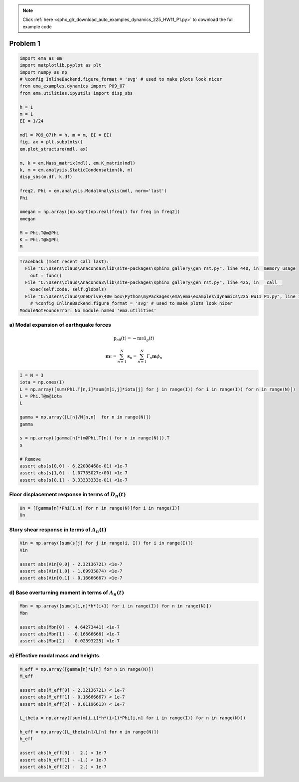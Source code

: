 .. note::
    :class: sphx-glr-download-link-note

    Click :ref:`here <sphx_glr_download_auto_examples_dynamics_225_HW11_P1.py>` to download the full example code
.. rst-class:: sphx-glr-example-title

.. _sphx_glr_auto_examples_dynamics_225_HW11_P1.py:


Problem 1
=========


.. code-block:: default


    import ema as em
    import matplotlib.pyplot as plt
    import numpy as np
    # %config InlineBackend.figure_format = 'svg' # used to make plots look nicer
    from ema_examples.dynamics import P09_07
    from ema.utilities.ipyutils import disp_sbs 

    h = 1
    m = 1
    EI = 1/24

    mdl = P09_07(h = h, m = m, EI = EI)
    fig, ax = plt.subplots()
    em.plot_structure(mdl, ax)

    m, k = em.Mass_matrix(mdl), em.K_matrix(mdl)
    k, m = em.analysis.StaticCondensation(k, m)
    disp_sbs(m.df, k.df)

    freq2, Phi = em.analysis.ModalAnalysis(mdl, norm='last')
    Phi

    omegan = np.array([np.sqrt(np.real(freq)) for freq in freq2])
    omegan

    M = Phi.T@m@Phi
    K = Phi.T@k@Phi
    M





.. code-block:: pytb

    Traceback (most recent call last):
      File "C:\Users\claud\Anaconda3\lib\site-packages\sphinx_gallery\gen_rst.py", line 440, in _memory_usage
        out = func()
      File "C:\Users\claud\Anaconda3\lib\site-packages\sphinx_gallery\gen_rst.py", line 425, in __call__
        exec(self.code, self.globals)
      File "C:\Users\claud\OneDrive\400_box\Python\myPackages\ema\ema\examples\dynamics\225_HW11_P1.py", line 12, in <module>
        # %config InlineBackend.figure_format = 'svg' # used to make plots look nicer
    ModuleNotFoundError: No module named 'ema.utilities'




a) Modal expansion of earthquake forces
---------------------------------------

.. math:: \mathrm{p}_{\mathrm{eff}}(t)=-\mathrm{m} \iota \ddot{u}_{g}(t)

.. math:: \mathbf{m} \iota=\sum_{n=1}^{N} \mathbf{s}_{n}=\sum_{n=1}^{N} \Gamma_{n} \mathbf{m} \phi_{n}



.. code-block:: default


    I = N = 3
    iota = np.ones(I)
    L = np.array([sum(Phi.T[n,i]*sum(m[i,j]*iota[j] for j in range(I)) for i in range(I)) for n in range(N)])
    L = Phi.T@m@iota
    L

    gamma = np.array([L[n]/M[n,n]  for n in range(N)])
    gamma

    s = np.array([gamma[n]*(m@Phi.T[n]) for n in range(N)]).T
    s

    # Remove
    assert abs(s[0,0] - 6.22008468e-01) <1e-7
    assert abs(s[1,0] - 1.07735027e+00) <1e-7
    assert abs(s[0,1] - 3.33333333e-01) <1e-7



Floor displacement response in terms of :math:`D_n(t)`
------------------------------------------------------



.. code-block:: default


    Un = [[gamma[n]*Phi[i,n] for n in range(N)]for i in range(I)]
    Un



Story shear response in terms of :math:`A_n(t)`
-----------------------------------------------



.. code-block:: default


    Vin = np.array([sum(s[j] for j in range(i, I)) for i in range(I)])
    Vin

    assert abs(Vin[0,0] - 2.32136721) <1e-7
    assert abs(Vin[1,0] - 1.69935874) <1e-7
    assert abs(Vin[0,1] - 0.16666667) <1e-7



d) Base overturning moment in terms of :math:`A_n(t)`
-----------------------------------------------------



.. code-block:: default


    Mbn = np.array([sum(s[i,n]*h*(i+1) for i in range(I)) for n in range(N)])
    Mbn

    assert abs(Mbn[0] -  4.64273441) <1e-7
    assert abs(Mbn[1] - -0.16666666) <1e-7
    assert abs(Mbn[2] -  0.02393225) <1e-7



e) Effective modal mass and heights.
------------------------------------



.. code-block:: default


    M_eff = np.array([gamma[n]*L[n] for n in range(N)])
    M_eff

    assert abs(M_eff[0] - 2.32136721) < 1e-7
    assert abs(M_eff[1] - 0.16666667) < 1e-7
    assert abs(M_eff[2] - 0.01196613) < 1e-7

    L_theta = np.array([sum(m[i,i]*h*(i+1)*Phi[i,n] for i in range(I)) for n in range(N)])

    h_eff = np.array([L_theta[n]/L[n] for n in range(N)])
    h_eff

    assert abs(h_eff[0] -  2.) < 1e-7
    assert abs(h_eff[1] - -1.) < 1e-7
    assert abs(h_eff[2] -  2.) < 1e-7

.. rst-class:: sphx-glr-timing

   **Total running time of the script:** ( 0 minutes  0.009 seconds)


.. _sphx_glr_download_auto_examples_dynamics_225_HW11_P1.py:


.. only :: html

 .. container:: sphx-glr-footer
    :class: sphx-glr-footer-example



  .. container:: sphx-glr-download

     :download:`Download Python source code: 225_HW11_P1.py <225_HW11_P1.py>`



  .. container:: sphx-glr-download

     :download:`Download Jupyter notebook: 225_HW11_P1.ipynb <225_HW11_P1.ipynb>`


.. only:: html

 .. rst-class:: sphx-glr-signature

    `Gallery generated by Sphinx-Gallery <https://sphinx-gallery.github.io>`_

